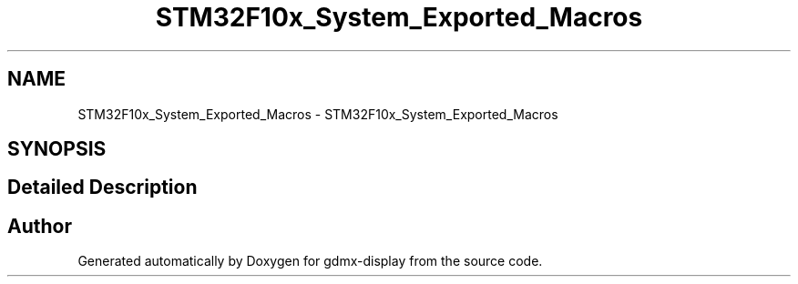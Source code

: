 .TH "STM32F10x_System_Exported_Macros" 3 "Mon May 24 2021" "gdmx-display" \" -*- nroff -*-
.ad l
.nh
.SH NAME
STM32F10x_System_Exported_Macros \- STM32F10x_System_Exported_Macros
.SH SYNOPSIS
.br
.PP
.SH "Detailed Description"
.PP 

.SH "Author"
.PP 
Generated automatically by Doxygen for gdmx-display from the source code\&.
